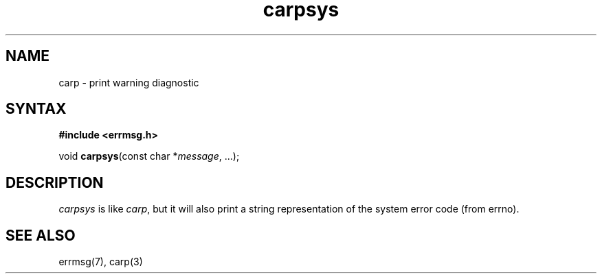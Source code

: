 .TH carpsys 3
.SH NAME
carp \- print warning diagnostic
.SH SYNTAX
.B #include <errmsg.h>

void \fBcarpsys\fP(const char *\fImessage\fR, ...);
.SH DESCRIPTION

\fIcarpsys\fP is like \fIcarp\fP, but it will also print a string
representation of the system error code (from errno).

.SH "SEE ALSO"
errmsg(7), carp(3)
